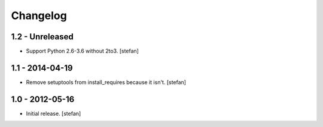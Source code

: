 Changelog
=========

1.2 - Unreleased
----------------

- Support Python 2.6-3.6 without 2to3.
  [stefan]

1.1 - 2014-04-19
----------------

- Remove setuptools from install_requires because it isn't.
  [stefan]

1.0 - 2012-05-16
----------------

- Initial release.
  [stefan]
